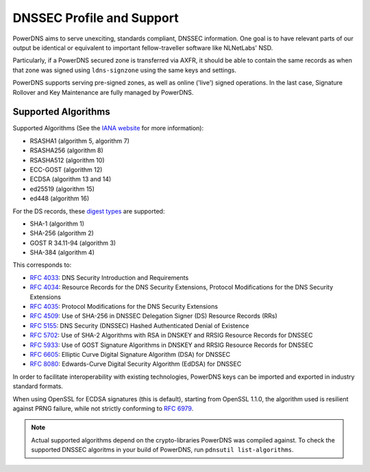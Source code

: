 DNSSEC Profile and Support
==========================

PowerDNS aims to serve unexciting, standards compliant, DNSSEC
information. One goal is to have relevant parts of our output be
identical or equivalent to important fellow-traveller software like
NLNetLabs' NSD.

Particularly, if a PowerDNS secured zone is transferred via AXFR, it
should be able to contain the same records as when that zone was signed
using ``ldns-signzone`` using the same keys and settings.

PowerDNS supports serving pre-signed zones, as well as online ('live')
signed operations. In the last case, Signature Rollover and Key
Maintenance are fully managed by PowerDNS.

.. _dnssec-supported-algos:

Supported Algorithms
--------------------

Supported Algorithms (See the `IANA
website <http://www.iana.org/assignments/dns-sec-alg-numbers/dns-sec-alg-numbers.xhtml#dns-sec-alg-numbers-1>`__
for more information):

-  RSASHA1 (algorithm 5, algorithm 7)
-  RSASHA256 (algorithm 8)
-  RSASHA512 (algorithm 10)
-  ECC-GOST (algorithm 12)
-  ECDSA (algorithm 13 and 14)
-  ed25519 (algorithm 15)
-  ed448 (algorithm 16)

For the DS records, these `digest
types <http://www.iana.org/assignments/ds-rr-types/ds-rr-types.xhtml#ds-rr-types-1>`__
are supported:

-  SHA-1 (algorithm 1)
-  SHA-256 (algorithm 2)
-  GOST R 34.11-94 (algorithm 3)
-  SHA-384 (algorithm 4)

This corresponds to:

- :rfc:`4033`: DNS Security Introduction and Requirements
- :rfc:`4034`: Resource Records for the DNS Security Extensions, Protocol Modifications for the DNS Security Extensions
- :rfc:`4035`: Protocol Modifications for the DNS Security Extensions
- :rfc:`4509`: Use of SHA-256 in DNSSEC Delegation Signer (DS) Resource Records (RRs)
- :rfc:`5155`: DNS Security (DNSSEC) Hashed Authenticated Denial of Existence
- :rfc:`5702`: Use of SHA-2 Algorithms with RSA in DNSKEY and RRSIG Resource Records for DNSSEC
- :rfc:`5933`: Use of GOST Signature Algorithms in DNSKEY and RRSIG Resource Records for DNSSEC
- :rfc:`6605`: Elliptic Curve Digital Signature Algorithm (DSA) for DNSSEC
- :rfc:`8080`: Edwards-Curve Digital Security Algorithm (EdDSA) for DNSSEC

In order to facilitate interoperability with existing technologies,
PowerDNS keys can be imported and exported in industry standard formats.

When using OpenSSL for ECDSA signatures (this is default), starting from
OpenSSL 1.1.0, the algorithm used is resilient against PRNG failure,
while not strictly conforming to :rfc:`6979`.

.. note::
  Actual supported algorithms depend on the crypto-libraries
  PowerDNS was compiled against. To check the supported DNSSEC algoritms
  in your build of PowerDNS, run ``pdnsutil list-algorithms``.
